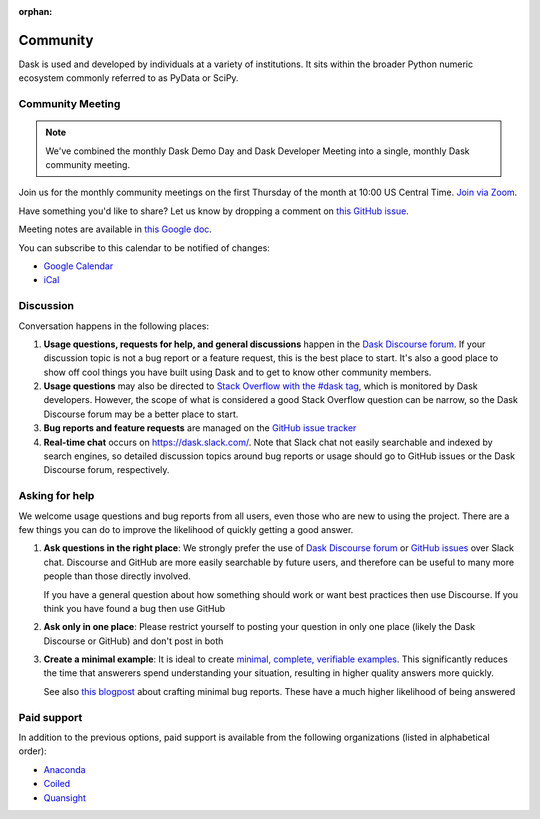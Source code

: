 :orphan:

.. this page is referenced from the topbar which comes from the theme

Community
=========

Dask is used and developed by individuals at a variety of institutions.  It
sits within the broader Python numeric ecosystem commonly referred to as PyData
or SciPy.

Community Meeting
-----------------

.. note::

    We've combined the monthly Dask Demo Day and Dask Developer Meeting into a single, monthly Dask community meeting.

Join us for the monthly community meetings on the first Thursday of the month at
10:00 US Central Time. `Join via Zoom <https://us06web.zoom.us/j/89383035703?pwd=WkRJSzNnRTh4T2R1ZjJuVVdJWlMxQT09>`__.

Have something you'd like to share? Let us know by dropping a comment on `this GitHub issue <https://github.com/dask/community/issues/307>`__.

Meeting notes are available in
`this Google doc <https://docs.google.com/document/d/1UqNAP87a56ERH_xkQsS5Q_0PKYybd5Lj2WANy_hRzI0/edit>`_.

.. raw:: html

    <iframe id="calendariframe" src="https://calendar.google.com/calendar/embed?ctz=local&amp;src=4l0vts0c1cgdbq5jhcogj55sfs%40group.calendar.google.com" style="border: 0" width="800" height="600" frameborder="0" scrolling="no"></iframe>
    <script>document.getElementById("calendariframe").src = document.getElementById("calendariframe").src.replace("ctz=local", "ctz=" + Intl.DateTimeFormat().resolvedOptions().timeZone)</script>

You can subscribe to this calendar to be notified of changes:

* `Google Calendar <https://calendar.google.com/calendar/u/0?cid=NGwwdnRzMGMxY2dkYnE1amhjb2dqNTVzZnNAZ3JvdXAuY2FsZW5kYXIuZ29vZ2xlLmNvbQ>`__
* `iCal <https://calendar.google.com/calendar/ical/4l0vts0c1cgdbq5jhcogj55sfs%40group.calendar.google.com/public/basic.ics>`__

Discussion
----------

Conversation happens in the following places:

#.  **Usage questions, requests for help, and general discussions** happen in the
    `Dask Discourse forum`_. If your discussion topic is not a bug report
    or a feature request, this is the best place to start. It's also a good
    place to show off cool things you have built using Dask and to get to know other
    community members.
#.  **Usage questions** may also be directed to `Stack Overflow with the #dask tag`_,
    which is monitored by Dask developers. However, the scope of what is considered
    a good Stack Overflow question can be narrow, so the Dask Discourse forum may
    be a better place to start.
#.  **Bug reports and feature requests** are managed on the `GitHub issue
    tracker`_
#.  **Real-time chat** occurs on
    `https://dask.slack.com/ <https://join.slack.com/t/dask/shared_invite/zt-mfmh7quc-nIrXL6ocgiUH2haLYA914g>`_.
    Note that Slack chat not easily searchable and indexed by search engines, so
    detailed discussion topics around bug reports or usage should go to GitHub issues or
    the Dask Discourse forum, respectively.

.. _`Dask Discourse forum`: https://dask.discourse.group
.. _`Stack Overflow with the #dask tag`: https://stackoverflow.com/questions/tagged/dask
.. _`GitHub issue tracker`: https://github.com/dask/dask/issues/


Asking for help
---------------

We welcome usage questions and bug reports from all users, even those who are
new to using the project.  There are a few things you can do to improve the
likelihood of quickly getting a good answer.

1.  **Ask questions in the right place**:  We strongly prefer the use
    of `Dask Discourse forum`_ or `GitHub issues <https://github.com/dask/dask/issues/>`_ over Slack chat.  Discourse and
    GitHub are more easily searchable by future users, and therefore can be
    useful to many more people than those directly involved.

    If you have a general question about how something should work or
    want best practices then use Discourse.  If you think you have found a
    bug then use GitHub

2.  **Ask only in one place**: Please restrict yourself to posting your
    question in only one place (likely the Dask Discourse or GitHub) and don't post
    in both

3.  **Create a minimal example**:  It is ideal to create `minimal, complete,
    verifiable examples <https://stackoverflow.com/help/mcve>`_.  This
    significantly reduces the time that answerers spend understanding your
    situation, resulting in higher quality answers more quickly.

    See also `this blogpost
    <http://matthewrocklin.com/blog/work/2018/02/28/minimal-bug-reports>`_
    about crafting minimal bug reports.  These have a much higher likelihood of
    being answered


Paid support
------------
In addition to the previous options, paid support is available from the
following organizations (listed in alphabetical order):

-   `Anaconda <https://www.anaconda.com/products/professional-services>`_
-  `Coiled <https://coiled.io?utm_source=dask-docs&utm_medium=support>`_
-   `Quansight <https://www.quansight.com/open-source-support>`_
